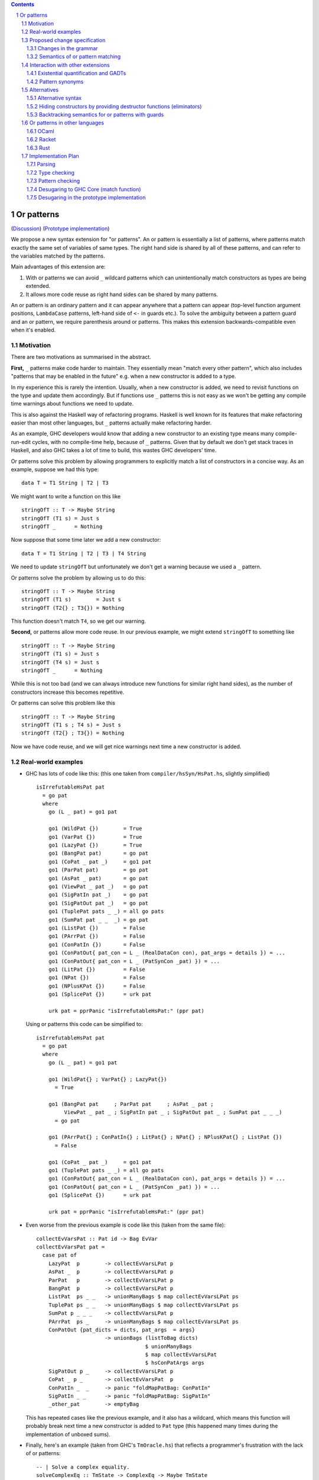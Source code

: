 .. proposal-number:: Leave blank. This will be filled in when the proposal is
                     accepted.

.. trac-ticket:: Leave blank. This will eventually be filled with the Trac
                 ticket number which will track the progress of the
                 implementation of the feature.

.. implemented:: Leave blank. This will be filled in with the first GHC version which
                 implements the described feature.

.. sectnum::

.. contents::

Or patterns
===========

(`Discussion <https://github.com/ghc-proposals/ghc-proposals/pull/43>`_)
(`Prototype implementation <https://github.com/osa1/ghc/tree/or_patterns>`_)

We propose a new syntax extension for "or patterns". An or pattern is
essentially a list of patterns, where patterns match exactly the same set of
variables of same types. The right hand side is shared by all of these
patterns, and can refer to the variables matched by the patterns.

Main advantages of this extension are:

1. With or patterns we can avoid ``_`` wildcard patterns which can
   unintentionally match constructors as types are being extended.

2. It allows more code reuse as right hand sides can be shared by many
   patterns.

An or pattern is an ordinary pattern and it can appear anywhere that a pattern
can appear (top-level function argument positions, ``LambdaCase`` patterns,
left-hand side of ``<-`` in guards etc.). To solve the ambiguity between a
pattern guard and an or pattern, we require parenthesis around or patterns.
This makes this extension backwards-compatible even when it's enabled.

Motivation
----------

There are two motivations as summarised in the abstract.

**First,** ``_`` patterns make code harder to maintain. They essentially mean "match
every other pattern", which also includes "patterns that may be enabled in the
future" e.g. when a new constructor is added to a type.

In my experience this is rarely the intention. Usually, when a new constructor
is added, we need to revisit functions on the type and update them accordingly.
But if functions use ``_`` patterns this is not easy as we won't be getting any
compile time warnings about functions we need to update.

This is also against the Haskell way of refactoring programs. Haskell is well
known for its features that make refactoring easier than most other languages,
but ``_`` patterns actually make refactoring harder.

As an example, GHC developers would know that adding a new constructor to an
existing type means many compile-run-edit cycles, with no compile-time help,
because of ``_`` patterns. Given that by default we don't get stack traces in
Haskell, and also GHC takes a lot of time to build, this wastes GHC developers'
time.

Or patterns solve this problem by allowing programmers to explicitly match a
list of constructors in a concise way. As an example, suppose we had this type:

::

    data T = T1 String | T2 | T3

We might want to write a function on this like

::

    stringOfT :: T -> Maybe String
    stringOfT (T1 s) = Just s
    stringOfT _      = Nothing

Now suppose that some time later we add a new constructor:

::

    data T = T1 String | T2 | T3 | T4 String

We need to update ``stringOfT`` but unfortunately we don't get a warning because
we used a ``_`` pattern.

Or patterns solve the problem by allowing us to do this:

::

    stringOfT :: T -> Maybe String
    stringOfT (T1 s)        = Just s
    stringOfT (T2{} ; T3{}) = Nothing

This function doesn't match ``T4``, so we get our warning.

**Second,** or patterns allow more code reuse. In our previous example, we might
extend ``stringOfT`` to something like

::

    stringOfT :: T -> Maybe String
    stringOfT (T1 s) = Just s
    stringOfT (T4 s) = Just s
    stringOfT _      = Nothing

While this is not too bad (and we can always introduce new functions for similar
right hand sides), as the number of constructors increase this becomes
repetitive.

Or patterns can solve this problem like this

::

    stringOfT :: T -> Maybe String
    stringOfT (T1 s ; T4 s) = Just s
    stringOfT (T2{} ; T3{}) = Nothing

Now we have code reuse, and we will get nice warnings next time a new
constructor is added.

Real-world examples
-------------------

- GHC has lots of code like this: (this one taken from
  ``compiler/hsSyn/HsPat.hs``, slightly simplified) ::

    isIrrefutableHsPat pat
      = go pat
      where
        go (L _ pat) = go1 pat

        go1 (WildPat {})        = True
        go1 (VarPat {})         = True
        go1 (LazyPat {})        = True
        go1 (BangPat pat)       = go pat
        go1 (CoPat _ pat _)     = go1 pat
        go1 (ParPat pat)        = go pat
        go1 (AsPat _ pat)       = go pat
        go1 (ViewPat _ pat _)   = go pat
        go1 (SigPatIn pat _)    = go pat
        go1 (SigPatOut pat _)   = go pat
        go1 (TuplePat pats _ _) = all go pats
        go1 (SumPat pat _ _  _) = go pat
        go1 (ListPat {})        = False
        go1 (PArrPat {})        = False
        go1 (ConPatIn {})       = False
        go1 (ConPatOut{ pat_con = L _ (RealDataCon con), pat_args = details }) = ...
        go1 (ConPatOut{ pat_con = L _ (PatSynCon _pat) }) = ...
        go1 (LitPat {})         = False
        go1 (NPat {})           = False
        go1 (NPlusKPat {})      = False
        go1 (SplicePat {})      = urk pat

        urk pat = pprPanic "isIrrefutableHsPat:" (ppr pat)

  Using or patterns this code can be simplified to: ::

    isIrrefutableHsPat pat
      = go pat
      where
        go (L _ pat) = go1 pat

        go1 (WildPat{} ; VarPat{} ; LazyPat{})
          = True

        go1 (BangPat pat     ; ParPat pat     ; AsPat _ pat ;
             ViewPat _ pat _ ; SigPatIn pat _ ; SigPatOut pat _ ; SumPat pat _ _ _)
          = go pat

        go1 (PArrPat{} ; ConPatIn{} ; LitPat{} ; NPat{} ; NPlusKPat{} ; ListPat {})
          = False

        go1 (CoPat _ pat _)     = go1 pat
        go1 (TuplePat pats _ _) = all go pats
        go1 (ConPatOut{ pat_con = L _ (RealDataCon con), pat_args = details }) = ...
        go1 (ConPatOut{ pat_con = L _ (PatSynCon _pat) }) = ...
        go1 (SplicePat {})      = urk pat

        urk pat = pprPanic "isIrrefutableHsPat:" (ppr pat)

- Even worse from the previous example is code like this (taken from the same
  file): ::

    collectEvVarsPat :: Pat id -> Bag EvVar
    collectEvVarsPat pat =
      case pat of
        LazyPat  p        -> collectEvVarsLPat p
        AsPat _  p        -> collectEvVarsLPat p
        ParPat   p        -> collectEvVarsLPat p
        BangPat  p        -> collectEvVarsLPat p
        ListPat  ps _ _   -> unionManyBags $ map collectEvVarsLPat ps
        TuplePat ps _ _   -> unionManyBags $ map collectEvVarsLPat ps
        SumPat p _ _ _    -> collectEvVarsLPat p
        PArrPat  ps _     -> unionManyBags $ map collectEvVarsLPat ps
        ConPatOut {pat_dicts = dicts, pat_args  = args}
                          -> unionBags (listToBag dicts)
                                       $ unionManyBags
                                       $ map collectEvVarsLPat
                                       $ hsConPatArgs args
        SigPatOut p _     -> collectEvVarsLPat p
        CoPat _ p _       -> collectEvVarsPat  p
        ConPatIn _  _     -> panic "foldMapPatBag: ConPatIn"
        SigPatIn _ _      -> panic "foldMapPatBag: SigPatIn"
        _other_pat        -> emptyBag

  This has repeated cases like the previous example, and it also has a
  wildcard, which means this function will probably break next time a new
  constructor is added to ``Pat`` type (this happened many times during the
  implementation of unboxed sums).

- Finally, here's an example (taken from GHC's ``TmOracle.hs``) that reflects a
  programmer's frustration with the lack of or patterns: ::

    -- | Solve a complex equality.
    solveComplexEq :: TmState -> ComplexEq -> Maybe TmState
    solveComplexEq solver_state@(standby, (unhandled, env)) eq@(e1, e2) = case eq of
      -- We cannot do a thing about these cases
      (PmExprOther _,_)            -> Just (standby, (True, env))
      (_,PmExprOther _)            -> Just (standby, (True, env))
      ...
      _ -> Just (standby, (True, env)) -- I HATE CATCH-ALLS

Proposed change specification
-----------------------------

Changes in the grammar
~~~~~~~~~~~~~~~~~~~~~~

We consider this as an extension to `Haskell 2010 grammar
<https://www.haskell.org/onlinereport/haskell2010/haskellch10.html#x17-18000010.5>`_.
Relevant non-terminal is ``apat``: ::

  apat    →    var [ @ apat]                     (as pattern)
          |    gcon                              (arity gcon  =  0)
          |    qcon { fpat1 , … , fpatk }        (labeled pattern, k ≥ 0)
          |    literal
          |    _                                 (wildcard)
          |    ( pat )                           (parenthesized pattern)
          |    ( pat1 , … , patk )               (tuple pattern, k ≥ 2)
          |    [ pat1 , … , patk ]               (list pattern, k ≥ 1)
          |    ~ apat

Or patterns extension adds one more production: ::

          |    ( pat1 ; pat2 )

The ``;`` between the parenthesis have lower precedence than anything else. Or
patterns are associative, so N-ary version ``( pat1 ; … ; patN )`` is also
accepted.

Some examples that this new grammar produces: ::

  -- in expression context
  case e of
    (T1 ; T2{} ; T3 _ _) -> ...

  -- in expression context
  let ([x] ; (x : _ : _)) = e1 in e2

  -- pattern guards in declarations
  f x y
    | x@(T1 ; T2) <- e1
    , guard x
    = e2

  -- nested or patterns
  case e1 of
    (((T1 ; T2) ; T3) ; T4) -> e2

Since extensions like ``LambdaCase`` and ``MultiWayIf`` (in pattern guards) use
the same pattern syntax, or patterns are enabled in those too.

The new production doesn't add any ambiguities, because of the parentheses.

Semantics of or pattern matching
~~~~~~~~~~~~~~~~~~~~~~~~~~~~~~~~

Informal semantics in the style of `Haskell 2010 chapter 3.17.2: Informal
Semantics of Pattern Matching
<https://www.haskell.org/onlinereport/haskell2010/haskellch3.html#x8-600003.17.2>`_:

- Matching the pattern ``(p1 ; p2)`` against the value ``v`` is the result of
  matching ``v`` against ``p1`` if it is not a failure, or the result of
  matching ``p2`` against ``v`` otherwise.

  ``p1`` and ``p2`` bind same set of variables.

Here are some examples: ::

    (\ (x ; x) -> x) 0 => 0
    (\ ([x] ; (x : _ : _)) -> x) [1, 2, 3] => 1
    (\ (Left x ; Right x) -> x) (Left 1) => 1
    (\ (Left x ; Right x) -> x) (Right 1) => 1
    (\ ((x, _) ; (_, x)) -> x) (1, 2) => 1
    (\ (([x] ; [x, _]) ; ([x, _, _] ; [x, _, _, _])) -> x) [1, \bot, \bot, \bot] => 1
    (\ (1 ; 2 ; 3) -> True) 3 => True

More formally, we define semantics of or patterns as a desugaring to view
patterns. The desugaring rule is: ::

    (p1; p2)
    =
    ((\x -> case x of p1 -> Just (x1, …, xn); …; p2 -> Just (x1, …, xn); _ -> Nothing)
        -> Just (x1, …, xn))

where ``x`` is a fresh variable and ``x1`` … ``xn`` are variables bound by
``p1`` and ``p2``. Note that ``p1`` and ``p2`` bind same set of variables.

The desugaring rule defines both static and dynamic semantics of or patterns. An
or pattern type checks whenever the desugared pattern type checks. Dynamic
semantics of an or pattern is the same as its dynamic semantics of its desugared
pattern.

Here are desugared versions of the examples above: ::

    (\((\x' -> case x' of x -> Just x
                          x -> Just x
                          _ -> Nothing) -> Just x) -> x) 0 => 0

    (\((\x' -> case x' of [x] -> Just x
                          (x : _ : _) -> Just x
                          _ -> Nothing) -> Just x) -> x) [1, 2, 3] => 1

    (\((\x' -> case x' of Left x -> Just x
                          Right x -> Just x
                          _ -> Nothing) -> Just x) -> x) (Left 1) => 1

    (\((\x' -> case x' of Left x -> Just x
                          Right x -> Just x
                          _ -> Nothing) -> Just x) -> x) (Right 1) => 1

    (\((\x' -> case x' of (x, _) -> Just x
                          (_, x) -> Just x
                          _ -> Nothing) -> Just x) -> x) (1, 2) => 1

    (\((\x' -> case x' of [x] -> Just x
                          [x, _] -> Just x
                          [x, _, _] -> Just x
                          [x, _, _, _] -> Just x
                          _ -> Nothing) -> Just x) -> x) [1, \bot, \bot, \bot] => 1

Interaction with other extensions
---------------------------------

Existential quantification and GADTs
~~~~~~~~~~~~~~~~~~~~~~~~~~~~~~~~~~~~

A pattern on a Haskell 98 data constructor (aka. a "vanilla" or "boring"
constructor) only binds values.

However with existential quanticiation and GADTs, patterns can also bind

- Equality constraints

  (``a ~ Int`` in GADT ``data Foo a where FooInt :: Int -> Foo Int``)

- Dictionaries

  (``Show a`` in GADT ``data Foo a where Foo :: Show a => a -> Foo a`` or in
  existential ``data Foo a = Show a => Foo a``)

- Existential type variables

  (``a`` in ``data Foo1 where Foo :: Default a => Foo`` or in existential ``data
  Foo = forall a . Default a => Foo``)

The desugaring rule implies that none of the above can be bound by an or
pattern. We thus support a limited form of pattern matching on GADT constructors
and constructors with existentials.

Below are some examples of accepted and rejected programs. Because GADTs subsume
existentials, we only use GADT syntax.

Accepted programs: ::

    data T2 a where
      C5 :: Int  -> T2 Int
      C6 :: Bool -> T2 Bool

    f3 :: T2 a -> a
    f3 (C5 x ; C6 x) = x
    -- desugared:
    f3_ds :: T2 a -> a
    f3_ds ((\x -> case x of C5 x -> Just x
                            C6 x -> Just x
                            _ -> Nothing) -> Just x) = x

    data T3 a where
      C7 :: a -> (a -> String) -> T3 String
      C8 :: Ord a => a -> T3 Int

    f4 :: T3 a -> String
    f4 (C7 _ _ ; C8 _) = "f4"
    -- desugared:
    f4_ds :: T3 a -> String
    f4_ds ((\x -> case x of C7 _ _ -> Just ()
                            C8 _ -> Just ()) -> Just ()) = "f4"

Rejected programs: ::

    data T1 where
      C1 :: a -> (a -> String) -> T1
      C2 :: Int -> (Int -> String) -> T1
      C3 :: Show a => a -> T1
      C4 :: String -> T1

    f1 :: T1 -> String
    f1 (C1 x g ; C2 x g) = g a
    -- desugared:
    f1_ds :: T1 -> String
    f1_ds ((\x -> case x of C1 x g -> Just (x, g)
                            C2 x g -> Just (x, g)
                            _ -> Nothing) -> Just (x, g)) = g x

    f2 :: T1 -> String
    f2 (C3 x ; C4 x) = show x
    -- desugared:
    f2_ds :: T1 -> String
    f2_ds ((\x -> case x of C3 x -> Just x
                            C4 x -> Just x
                            _ -> Nothing) -> Just x) = show x

Binding constraints, existentials, or dictionaries are not allowed even in
simplest cases like: ::

    data T1 where
      C1 :: Show a => a -> T1
      C2 :: Show a => a -> T1

    f :: T1 -> String
    f (C1 x ; C2 x) = show x
    -- desugared:
    f_ds :: T1 -> String
    f ((\x -> case x of C1 x -> Just x
                        C2 x -> Just x) -> Just x) = show x

Even though both patterns bind a dictionary of same type, to keep things simple
we currently reject this program. Pattern matching on GADTs in or patterns can
be generalized in the future in a backwards compatible way.

Pattern synonyms
~~~~~~~~~~~~~~~~

Or patterns can be used in "unidirectional" or "explicitly bidirectional"
pattern synonyms. For example ::

    pattern Some x <- (Left x ; Right x)

defines a unidirectional pattern synonym, because expression meaning of ``Some
x`` is not clear. It can be made bidirectional using the bidirectional pattern
synonym syntax: ::

    pattern Some x <- (Left x ; Right x) where
        Some x = Right x

Alternatives
------------

Alternative syntax
~~~~~~~~~~~~~~~~~~

Previously this proposal suggested ``|`` for the separator. However, ``|`` is
used for guards, so it's reserved for a future `proposal
<https://ghc.haskell.org/trac/ghc/wiki/ViewPatternsAlternative>`_ that
generalizes view patterns to allow guards inside patterns.

One nice thing about using ``;`` for the separator is that ``;`` is also used
for separating case alternatives, so it looks familiar. Example: ::

    case x of p1 -> e; p2 -> e
    case x of (p1 ; p2) -> e

An alternative to the originally proposed syntax is using ``/`` instead of ``|``
to avoid parentheses in some cases. This can't completely eliminate parentheses
around or patterns, as the following example demonstrates: ::

  f T1{} / T2{} / T3 T4 = ...

This could mean one of these two: ::

  -- a function with two arguments
  f (T1{} / T2{} / T3) T4 = ...

  -- a function with one argument
  f (T1{} / T2{} / T3 T1) = ...

  -- where the argument is defined like
  data T = T1 | T2 | T3 T

Another suggestion was to use curly braces around or patterns, instead of
parens. However, this causes ambiguities in the syntax. Two examples: ::

    -- Not clear if curly braces are for a do block or for a binding LHS
    do { ... } <- ...

    -- Not clear if curly braces are for a record pattern (where Foo is a record
    -- constuctor) or for an or pattern (matching the argument of Foo)
    case x of Foo { ... } -> ...

Hiding constructors by providing destructor functions (eliminators)
~~~~~~~~~~~~~~~~~~~~~~~~~~~~~~~~~~~~~~~~~~~~~~~~~~~~~~~~~~~~~~~~~~~

One way to have some of the benefits of or patterns is to hide constructors of
a type and provide constructor and destructor functions instead. Example: ::

    module T (T, t1, t2, t3, matchT) where

    data T a b = T1 | T2 a | T3 a b

    t1 = T1
    t2 = T2
    t3 = T3

    matchT :: T a b -> ret -> (a -> ret) -> (a -> b -> ret) -> ret
    matchT t on_t1 on_t2 on_t3 =
      case t of
        T1     -> on_t1
        T2 a   -> on_t2 a
        T3 a b -> on_t3 a b

This module gives no way to match on values of type ``T`` and case analysis
have to be done using ``matchT``. When a new constructor is added, type of
``matchT`` changes, and so all call sites generate a compile-time error.

However, this isn't as flexible as having or patterns. Most importantly, nested
patterns and guards can't be implemented as easily in this style. There're also
other smaller problems, for example, there's no direct translation of this
expression: ::

    case (x :: T Int Int) of
      T1 -> e1
      (T2 a ; T3 _ a) -> e2

Closest expression to this is: ::

    matchT x e1 (\a -> e2) (\_ a -> e2)

which duplicates ``e2``.

Backtracking semantics for or patterns with guards
~~~~~~~~~~~~~~~~~~~~~~~~~~~~~~~~~~~~~~~~~~~~~~~~~~

In the absence of or patterns, guards are tried sequentially and only if all of
the guards succeeded the corresponding RHS is evaluated. Example: ::

    f :: Maybe Int -> Maybe Int -> Maybe Int
    f (Just x) (Just y)                 -- first case
      | even x                          -- guard 1
      , even y                          -- guard 2
      = Just (x + y)
    f (Just x) _                        -- second case
      | even x                          -- guard 3
      = Just x
    f _ _
      = Nothing

To evaluate ``f (Just 2) (Just 1)`` first two guards of the first case is
tried. Because second guard fails, second case is tried and ``Just x`` is
returned as the result.

In the presence of or patterns, guards are tried after a match in the or
pattern. If any of the guards fail, the whole branch with or pattern fails.
Example: ::

    f :: (Int, Int) -> Bool
    f ((x, _) ; (_, x))
      | even x
      = True
    f _
      = False

    main = print (f (1, 2))

The program above prints ``False``: matching the pattern ``(x, _)`` succeeds
and the guard is tried. Because the guard fails, the match is considered as
failed, and ``(_, x)`` is not tried.

This semantics of or patterns with guards is called "non-backtracking" or
"single-match". An alternative to this semantics is called "backtracking" or
"multi-match" semantics. In backtracking semantics, when a guard of an or
pattern fails, rest of the alternatives of the or pattern is tried. In this
semantics result of the example program above is ``True``: matching the pattern
``(x, _)`` succeeds and the guard is tried. Guard fails, so next pattern in the
or pattern, ``(_, x)`` is tried. Match succeeds and the guard is tried. Guard
also succeeds, so the result is ``True``.

Or patterns in other languages
------------------------------

OCaml
~~~~~

From `OCaml manual <http://caml.inria.fr/pub/docs/manual-ocaml/patterns.html#sec108>`_:

    The pattern ``pattern1 | pattern2`` represents the logical “or” of the two
    patterns ``pattern1`` and ``pattern2``. A value matches ``pattern1 |
    pattern2`` if it matches ``pattern1`` or ``pattern2``. The two sub-patterns
    ``pattern1`` and ``pattern2`` must bind exactly the same identifiers to
    values having the same types. Matching is performed from left to right.
    More precisely, in case some value v matches ``pattern1 | pattern2``, the
    bindings performed are those of ``pattern1`` when v matches ``pattern1``.
    Otherwise, value ``v`` matches ``pattern2`` whose bindings are performed.

OCaml implements "single-match" ("non-backtracking") semantics. `OCaml manual
chapter on guards
<http://caml.inria.fr/pub/docs/manual-ocaml/expr.html#sec123>`_ doesn't
explicitly mention or patterns, but it can be inferred from the text that guards
are tested once on a match.

`Ambiguous pattern variables
<http://gallium.inria.fr/~scherer/research/ambiguous_pattern_variables/ml_workshop_2016.abstract.pdf>`_
explains how single-match semantics can be confusing to users, and explains
design of the warning OCaml 4.03 prints when potentially confusing guard is used
with an or pattern. The warning works like this:

Suppose we have an or pattern ``p1 ; p2 ; p3 ... pN``, and a variable ``x`` used
in patterns.

- ``x`` is *stable* if in all of the patterns it's used in the same location.
  The paper gives this example: ::

    ((x, None, _) ; (x, _, None))

  Note that for this to hold the pattern must match a product type.

- ``x`` is *stable* if none of the pattern can match at the same time. The
  paper gives this example: ::

    ((x, None, _) ; (_, Some _, x))

  Another example is when matching different constructors of a sum type: ::

    (Left x ; Right x)

If a variable used in an or pattern is not *stable*, it's *ambiguous* and
reported in a warning: ::

    Warning 57: Ambiguous or-pattern variables under guard;
    variable x may match different arguments. (See manual section 8.5)

Because we're also implementing non-backtracking semantics, we'll implement a
similar warning.

Racket
~~~~~~

Racket also supports single-match or patterns. The following expression fails
with a match error because the guard is not tried with the second pattern: ::

    (match (list 1 2)
      [(or (list x _) (list _ x)) #:when (even? x)
       (printf "~a is even" x)])

Output: ::

    match: no matching clause for '(1 2)

Rust
~~~~

Rust supports a simpler version of or patterns. `Relevant section in the
language reference
<https://doc.rust-lang.org/reference/expressions/match-expr.html>`_ doesn't say much
about it, but the implementation supports or patterns only at the top layer of
patterns. These are fine: ::

    match i {
        Ok(1) | Ok(2) => {}
        _ => {}
    }

    enum T {
        T1(i32),
        T2(i32),
        T3(i32),
    }

    match x {
        T::T1(a) | T::T2(a) | T::T3(a) => { println!("{:?}", a); }
    }

But this fails with a parse error: ::

    match i {
        Ok(1 | 2) => {}
        _ => {}
    }

    error: expected one of `)`, `,`, `...`, or `..`, found `|`
      --> pat.rs:24:14
       |
    24 |         Ok(1 | 2) => { println!("ok"); }
       |              ^

Implementation Plan
-------------------

Or patterns requires changes in the parser, type checker, pattern checker and
compiler (``match`` function). Lexer already generates ``;`` tokens so no
changes needed. There are no changes in Core.

A prototype implementation is currently in progress at
https://github.com/osa1/ghc/tree/or_patterns.

Parsing
~~~~~~~

Parsing is easily done by extending the production that generates (boxed or
unboxed) tuple and unboxed sum patterns (`example implementation
<https://github.com/osa1/ghc/commit/71831b4de5865529c819684d4215d0c02104679c#diff-72873ca71a4ec70caca296d4af035076>`_).

Type checking
~~~~~~~~~~~~~

TBD

Pattern checking
~~~~~~~~~~~~~~~~

TBD

Desugaring to GHC Core (match function)
~~~~~~~~~~~~~~~~~~~~~~~~~~~~~~~~~~~~~~~

We take advantage of the recent join points work. When we see a match with an
or pattern, we first generate a join point for the RHS: ::

    case x of
      (P1 y ; P2 y) -> RHS1
      P3            -> RHS2

    ==>

    join {
        rhs1 :: ...
        rhs1 y = RHS1 } in
    case x of
      P1 y -> rhs1 y
      P2 y -> rhs1 y
      P3   -> RHS2

This is similar to how pattern errors for unhandled cases are compiled, except
we mark ``rhs1`` as join point explicitly during desugaring, rather that
relying on the optimizer, to avoid accidentally generating slow code.

An example with nested patterns: ::

    -- Haskell expression
    case x0 of
      ((Left x ; Right x), (Left y ; Right y)) -> e1

    ==>

    -- GHC Core
    case x0 of
      (x0_1, x0_2) ->
        join {
            rhs1 x =
              join {
                  rhs2 y = e1
              } in
              case x0_2 of
                Left  y -> rhs2 y
                Right y -> rhs2 y
        } in
        case x0_1 of
          Left  x -> rhs1 x
          Right x -> rhs1 x

Desugaring in the prototype implementation
~~~~~~~~~~~~~~~~~~~~~~~~~~~~~~~~~~~~~~~~~~

The prototype implementation uses a pre-processing step for eliminating or
patterns, leaving `match` unchanged.

The trouble with changing `match` is

- Every single pattern group (e.g. "literals", "data constructors") need to
  handle or patterns. This requires quite invasive changes.

- Match function operates in `DsM` monad and otherwise don't allow accumulating
  new bindings during compilation (we need this to be able to introduce join
  points for RHSs).

A simpler alternative is to use a pre-processing step that eliminates or
patterns before leaving compilation to `match`. This steps runs in
`matchWrapper`. In summary, this pass does this:

- Check if the equation has any or patterns.

  - If it doesn't, nothing to do, just call `match`.

  - Otherwise introduce a join point for the RHS. This join point takes, as
    arguments, all of the binders in the equation. Then flatten the equation
    (eliminate or patterns), using the same RHS that jumps to the join point for
    all equations.

    For example, given this equation: ::

        [ (p1 ; p2), (p3 ; p4) ] -> RHS

    we flatten it as ::

        [ [ p1, p3 ] -> jump p1 bndrs
        , [ p1, p4 ] -> jump p1 bndrs
        , [ p2, p3 ] -> jump p1 bndrs
        , [ p2, p4 ] -> jump p1 bndrs
        ]

    where `p1` is the joint point and `bndrs` is all of the binders in an
    equation (remember that in an or pattern all alternatives bind exactly the
    same set of variables of same types, so equations in this exapanded form
    bind the same set of variables).

Disadvantages of this approach:

- Introducing a pre-processing step just for or patterns is ugly. The
  pre-processing step runs on every pattern matching expression, and adds a
  traversal cost in the best case (when equations don't have any or patterns).

- Flattening step potentially introduces exponential number of new equations.
  Unfortunately there's no way around that unless we change `Core` and `Stg` to
  support or patterns.
